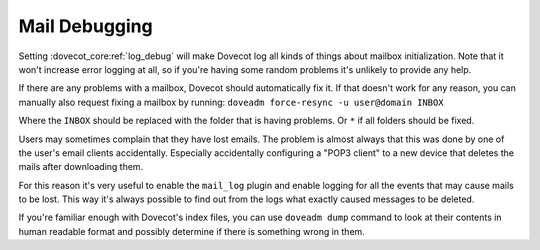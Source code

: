 .. _mail_debugging:

==================
 Mail Debugging
==================

Setting :dovecot_core:ref:`log_debug` will make Dovecot log all kinds of things about mailbox initialization. Note that it won't increase error logging at all, so if you're having some random problems it's unlikely to provide any help.

If there are any problems with a mailbox, Dovecot should automatically fix it. If that doesn't work for any reason, you can manually also request fixing a mailbox by running: ``doveadm force-resync -u user@domain INBOX``

Where the ``INBOX`` should be replaced with the folder that is having problems. Or ``*`` if all folders should be fixed.

Users may sometimes complain that they have lost emails. The problem is almost always that this was done by one of the user's email clients accidentally. Especially accidentally configuring a "POP3 client" to a new device that deletes the mails after downloading them. 

For this reason it's very useful to enable the ``mail_log`` plugin and enable logging for all the events that may cause mails to be lost. This way it's always possible to find out from the logs what exactly caused messages to be deleted.

If you're familiar enough with Dovecot's index files, you can use ``doveadm dump`` command to look at their contents in human readable format and possibly determine if there is something wrong in them.
